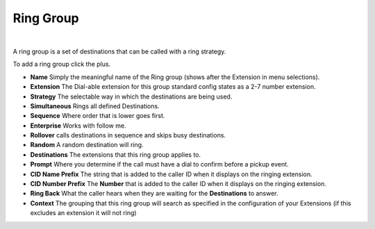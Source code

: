 ###########
Ring Group
###########

|

A ring group is a set of destinations that can be called with a ring strategy.

To add a ring group click the plus.

.. image:: ../_static/images/fusionpbx_ring_group.jpg
        :scale: 85%


*  **Name** Simply the meaningful name of the Ring group (shows after the Extension in menu selections).
*  **Extension** The Dial-able extension for this group standard config states as a 2-7 number extension.
*  **Strategy** The selectable way in which the destinations are being used.
*      **Simultaneous** Rings all defined Destinations.
*      **Sequence**  Where order that is lower goes first.
*      **Enterprise** Works with follow me.
*      **Rollover** calls destinations in sequence and skips busy destinations.
*      **Random** A random destination will ring.
*  **Destinations** The extensions that this ring group applies to.
*  **Prompt** Where you determine if the call must have a dial to confirm before a pickup event.
*  **CID Name Prefix** The string that is added to the caller ID when it displays on the ringing extension.
*  **CID Number Prefix** The **Number** that is added to the caller ID when it displays on the ringing extension.
*  **Ring Back** What the caller hears when they are waiting for the **Destinations** to answer.
*  **Context** The grouping that this ring group will search as specified in the configuration of your Extensions (if this excludes an extension it will not ring)

.. image:: ../_static/images/fusionpbx_ring_group1.jpg
        :scale: 85%

